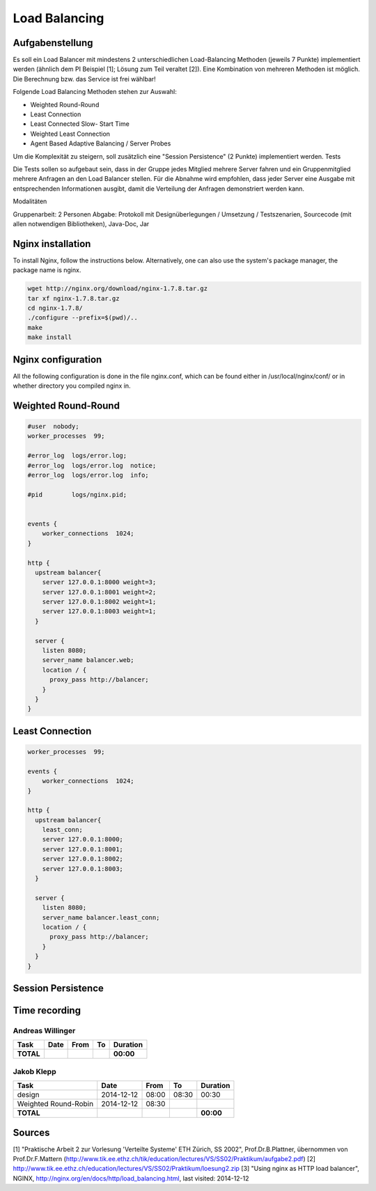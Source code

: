 Load Balancing
==============

Aufgabenstellung
~~~~~~~~~~~~~~~~

Es soll ein Load Balancer mit mindestens 2 unterschiedlichen Load-Balancing Methoden (jeweils 7 Punkte) implementiert werden (ähnlich dem PI Beispiel [1]; Lösung zum Teil veraltet [2]). Eine Kombination von mehreren Methoden ist möglich. Die Berechnung bzw. das Service ist frei wählbar!

Folgende Load Balancing Methoden stehen zur Auswahl:

* Weighted Round-Round
* Least Connection
* Least Connected Slow- Start Time
* Weighted Least Connection
* Agent Based Adaptive Balancing / Server Probes

Um die Komplexität zu steigern, soll zusätzlich eine "Session Persistence" (2 Punkte) implementiert werden.
Tests

Die Tests sollen so aufgebaut sein, dass in der Gruppe jedes Mitglied mehrere Server fahren und ein Gruppenmitglied mehrere Anfragen an den Load Balancer stellen. Für die Abnahme wird empfohlen, dass jeder Server eine Ausgabe mit entsprechenden Informationen ausgibt, damit die Verteilung der Anfragen demonstriert werden kann.

Modalitäten

Gruppenarbeit: 2 Personen
Abgabe: Protokoll mit Designüberlegungen / Umsetzung / Testszenarien, Sourcecode (mit allen notwendigen Bibliotheken), Java-Doc, Jar

Nginx installation
~~~~~~~~~~~~~~~~~~

To install Nginx, follow the instructions below.
Alternatively, one can also use the system's package manager, the package name
is nginx.


.. code:: bash

    wget http://nginx.org/download/nginx-1.7.8.tar.gz
    tar xf nginx-1.7.8.tar.gz
    cd nginx-1.7.8/
    ./configure --prefix=$(pwd)/..
    make
    make install

Nginx configuration
~~~~~~~~~~~~~~~~~~~

All the following configuration is done in the file nginx.conf, which can be found
either in /usr/local/nginx/conf/ or in whether directory you compiled nginx in.

Weighted Round-Round
~~~~~~~~~~~~~~~~~~~~

.. code:: conf

    #user  nobody;
    worker_processes  99;

    #error_log  logs/error.log;
    #error_log  logs/error.log  notice;
    #error_log  logs/error.log  info;

    #pid        logs/nginx.pid; 


    events {    
        worker_connections  1024;
    }

    http {
      upstream balancer{
        server 127.0.0.1:8000 weight=3;
        server 127.0.0.1:8001 weight=2;
        server 127.0.0.1:8002 weight=1;
        server 127.0.0.1:8003 weight=1;
      } 
        
      server { 
        listen 8080;
        server_name balancer.web;
        location / {
          proxy_pass http://balancer;
        }
      } 
    }

Least Connection
~~~~~~~~~~~~~~~~

.. code:: conf

    worker_processes  99;

    events {    
        worker_connections  1024;
    }

    http {
      upstream balancer{
        least_conn;
        server 127.0.0.1:8000;
        server 127.0.0.1:8001;
        server 127.0.0.1:8002;
        server 127.0.0.1:8003;
      } 
        
      server { 
        listen 8080;
        server_name balancer.least_conn;
        location / {
          proxy_pass http://balancer;
        }
      } 
    }

Session Persistence
~~~~~~~~~~~~~~~~~~~

Time recording
~~~~~~~~~~~~~~

Andreas Willinger
-----------------

================================= ========== ===== ===== =========
Task                              Date       From  To    Duration
================================= ========== ===== ===== =========
**TOTAL**                                                **00:00**
================================= ========== ===== ===== =========

Jakob Klepp
-----------

================================= ========== ===== ===== =========
Task                              Date       From  To    Duration
================================= ========== ===== ===== =========
design                            2014-12-12 08:00 08:30   00:30
Weighted Round-Robin              2014-12-12 08:30 
**TOTAL**                                                **00:00**
================================= ========== ===== ===== =========

Sources
~~~~~~~

[1] "Praktische Arbeit 2 zur Vorlesung 'Verteilte Systeme' ETH Zürich, SS 2002", Prof.Dr.B.Plattner, übernommen von Prof.Dr.F.Mattern (http://www.tik.ee.ethz.ch/tik/education/lectures/VS/SS02/Praktikum/aufgabe2.pdf)
[2] http://www.tik.ee.ethz.ch/education/lectures/VS/SS02/Praktikum/loesung2.zip
[3] "Using nginx as HTTP load balancer", NGINX, http://nginx.org/en/docs/http/load_balancing.html, last visited: 2014-12-12